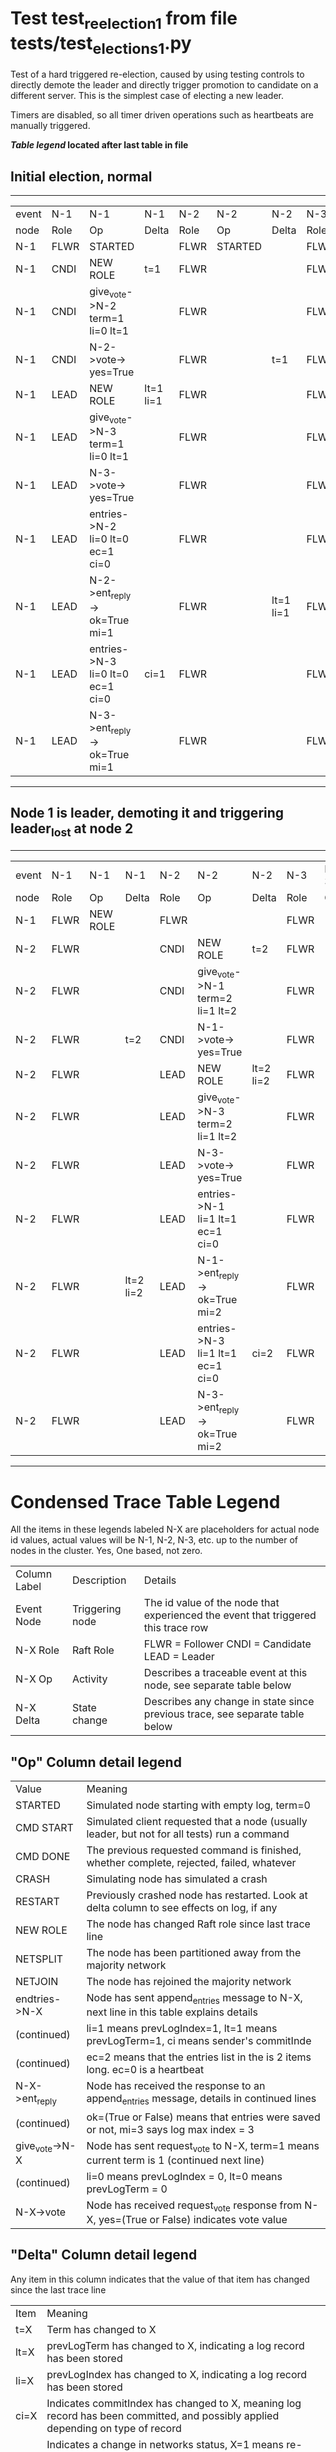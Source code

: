 * Test test_reelection_1 from file tests/test_elections_1.py


    Test of a hard triggered re-election, caused by using testing controls to directly
    demote the leader and directly trigger promotion to candidate on a different server.
    This is the simplest case of electing a new leader.
    
    Timers are disabled, so all timer driven operations such as heartbeats are manually triggered.
    


 *[[condensed Trace Table Legend][Table legend]] located after last table in file*

** Initial election, normal
------------------------------------------------------------------------------------------------------------------------------
| event | N-1   | N-1                              | N-1       | N-2   | N-2      | N-2       | N-3   | N-3      | N-3       |
| node  | Role  | Op                               | Delta     | Role  | Op       | Delta     | Role  | Op       | Delta     |
|  N-1  | FLWR  | STARTED                          |           | FLWR  | STARTED  |           | FLWR  | STARTED  |           |
|  N-1  | CNDI  | NEW ROLE                         | t=1       | FLWR  |          |           | FLWR  |          |           |
|  N-1  | CNDI  | give_vote->N-2 term=1 li=0 lt=1  |           | FLWR  |          |           | FLWR  |          |           |
|  N-1  | CNDI  | N-2->vote-> yes=True             |           | FLWR  |          | t=1       | FLWR  |          |           |
|  N-1  | LEAD  | NEW ROLE                         | lt=1 li=1 | FLWR  |          |           | FLWR  |          |           |
|  N-1  | LEAD  | give_vote->N-3 term=1 li=0 lt=1  |           | FLWR  |          |           | FLWR  |          |           |
|  N-1  | LEAD  | N-3->vote-> yes=True             |           | FLWR  |          |           | FLWR  |          | t=1       |
|  N-1  | LEAD  | entries->N-2 li=0 lt=0 ec=1 ci=0 |           | FLWR  |          |           | FLWR  |          |           |
|  N-1  | LEAD  | N-2->ent_reply-> ok=True mi=1    |           | FLWR  |          | lt=1 li=1 | FLWR  |          |           |
|  N-1  | LEAD  | entries->N-3 li=0 lt=0 ec=1 ci=0 | ci=1      | FLWR  |          |           | FLWR  |          |           |
|  N-1  | LEAD  | N-3->ent_reply-> ok=True mi=1    |           | FLWR  |          |           | FLWR  |          | lt=1 li=1 |
------------------------------------------------------------------------------------------------------------------------------
** Node 1 is leader, demoting it and triggering leader_lost at node 2
--------------------------------------------------------------------------------------------------------------------------
| event | N-1   | N-1       | N-1       | N-2   | N-2                              | N-2       | N-3   | N-3 | N-3       |
| node  | Role  | Op        | Delta     | Role  | Op                               | Delta     | Role  | Op  | Delta     |
|  N-1  | FLWR  | NEW ROLE  |           | FLWR  |                                  |           | FLWR  |     |           |
|  N-2  | FLWR  |           |           | CNDI  | NEW ROLE                         | t=2       | FLWR  |     |           |
|  N-2  | FLWR  |           |           | CNDI  | give_vote->N-1 term=2 li=1 lt=2  |           | FLWR  |     |           |
|  N-2  | FLWR  |           | t=2       | CNDI  | N-1->vote-> yes=True             |           | FLWR  |     |           |
|  N-2  | FLWR  |           |           | LEAD  | NEW ROLE                         | lt=2 li=2 | FLWR  |     |           |
|  N-2  | FLWR  |           |           | LEAD  | give_vote->N-3 term=2 li=1 lt=2  |           | FLWR  |     |           |
|  N-2  | FLWR  |           |           | LEAD  | N-3->vote-> yes=True             |           | FLWR  |     | t=2       |
|  N-2  | FLWR  |           |           | LEAD  | entries->N-1 li=1 lt=1 ec=1 ci=0 |           | FLWR  |     |           |
|  N-2  | FLWR  |           | lt=2 li=2 | LEAD  | N-1->ent_reply-> ok=True mi=2    |           | FLWR  |     |           |
|  N-2  | FLWR  |           |           | LEAD  | entries->N-3 li=1 lt=1 ec=1 ci=0 | ci=2      | FLWR  |     |           |
|  N-2  | FLWR  |           |           | LEAD  | N-3->ent_reply-> ok=True mi=2    |           | FLWR  |     | lt=2 li=2 |
--------------------------------------------------------------------------------------------------------------------------


* Condensed Trace Table Legend
All the items in these legends labeled N-X are placeholders for actual node id values,
actual values will be N-1, N-2, N-3, etc. up to the number of nodes in the cluster. Yes, One based, not zero.

| Column Label | Description     | Details                                                                                        |
| Event Node   | Triggering node | The id value of the node that experienced the event that triggered this trace row              |
| N-X Role     | Raft Role       | FLWR = Follower CNDI = Candidate LEAD = Leader                                                 |
| N-X Op       | Activity        | Describes a traceable event at this node, see separate table below                             |
| N-X Delta    | State change    | Describes any change in state since previous trace, see separate table below                   |


** "Op" Column detail legend
| Value          | Meaning                                                                                      |
| STARTED        | Simulated node starting with empty log, term=0                                               |
| CMD START      | Simulated client requested that a node (usually leader, but not for all tests) run a command |
| CMD DONE       | The previous requested command is finished, whether complete, rejected, failed, whatever     |
| CRASH          | Simulating node has simulated a crash                                                        |
| RESTART        | Previously crashed node has restarted. Look at delta column to see effects on log, if any    |
| NEW ROLE       | The node has changed Raft role since last trace line                                         |
| NETSPLIT       | The node has been partitioned away from the majority network                                 |
| NETJOIN        | The node has rejoined the majority network                                                   |
| endtries->N-X  | Node has sent append_entries message to N-X, next line in this table explains details        |
| (continued)    | li=1 means prevLogIndex=1, lt=1 means prevLogTerm=1, ci means sender's commitInde            |
| (continued)    | ec=2 means that the entries list in the is 2 items long. ec=0 is a heartbeat                 |
| N-X->ent_reply | Node has received the response to an append_entries message, details in continued lines      |
| (continued)    | ok=(True or False) means that entries were saved or not, mi=3 says log max index = 3         |
| give_vote->N-X | Node has sent request_vote to N-X, term=1 means current term is 1 (continued next line)      |
| (continued)    | li=0 means prevLogIndex = 0, lt=0 means prevLogTerm = 0                                      |
| N-X->vote      | Node has received request_vote response from N-X, yes=(True or False) indicates vote value   |


** "Delta" Column detail legend
Any item in this column indicates that the value of that item has changed since the last trace line

| Item | Meaning                                                                                                                         |
| t=X  | Term has changed to X                                                                                                           |
| lt=X | prevLogTerm has changed to X, indicating a log record has been stored                                                           |
| li=X | prevLogIndex has changed to X, indicating a log record has been stored                                                          |
| ci=X | Indicates commitIndex has changed to X, meaning log record has been committed, and possibly applied depending on type of record |
| n=X  | Indicates a change in networks status, X=1 means re-joined majority network, X=2 means partitioned to minority network          |

** Notes about interpreting traces
The way in which the traces are collected can occasionally obscure what is going on. A case in point is the commit of records at followers.
The commit process is triggered by an append_entries message arriving at the follower with a commitIndex value that exceeds the local
commit index, and that matches a record in the local log. This starts the commit process AFTER the response message is sent. You might
be expecting it to be prior to sending the response, in bound, as is often said. Whether this is expected behavior is not called out
as an element of the Raft protocol. It is certainly not required, however, as the follower doesn't report the commit index back to the
leader.

The definition of the commit state for a record is that a majority of nodes (leader and followers) have saved the record. Once
the leader detects this it applies and commits the record. At some point it will send another append_entries to the followers and they
will apply and commit. Or, if the leader dies before doing this, the next leader will commit by implication when it sends a term start
log record.

So when you are looking at the traces, you should not expect to see the commit index increas at a follower until some other message
traffic occurs, because the tracing function only checks the commit index at message transmission boundaries.






